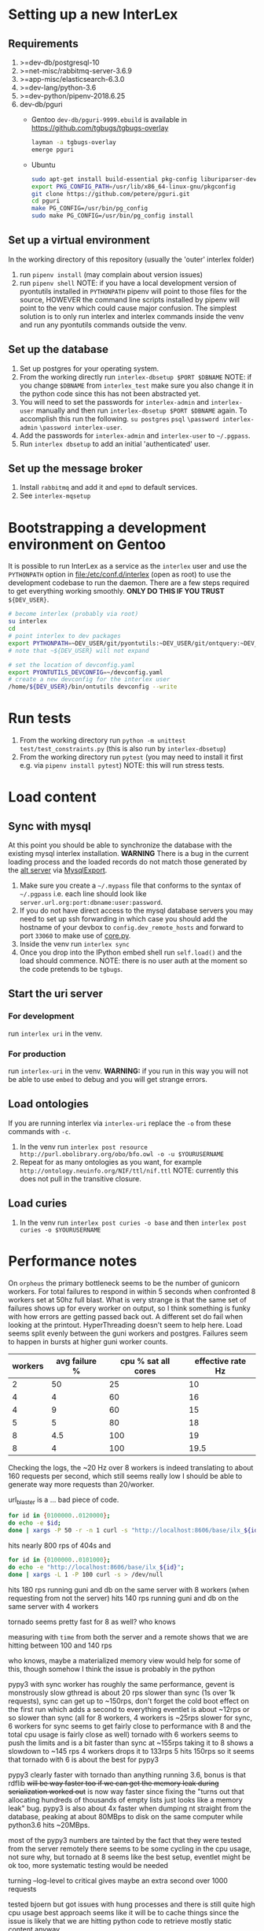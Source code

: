 * Setting up a new InterLex
** Requirements
   1. >=dev-db/postgresql-10
   2. >=net-misc/rabbitmq-server-3.6.9
   3. >=app-misc/elasticsearch-6.3.0
   4. >=dev-lang/python-3.6
   5. >=dev-python/pipenv-2018.6.25
   6. dev-db/pguri
      - Gentoo
        =dev-db/pguri-9999.ebuild= is available in [[https://github.com/tgbugs/tgbugs-overlay]]
        #+BEGIN_SRC bash
          layman -a tgbugs-overlay
          emerge pguri
        #+END_SRC
      - Ubuntu
        #+BEGIN_SRC bash
          sudo apt-get install build-essential pkg-config liburiparser-dev postgresql-server-dev-all
          export PKG_CONFIG_PATH=/usr/lib/x86_64-linux-gnu/pkgconfig
          git clone https://github.com/petere/pguri.git
          cd pguri
          make PG_CONFIG=/usr/bin/pg_config
          sudo make PG_CONFIG=/usr/bin/pg_config install
        #+END_SRC
** Set up a virtual environment
   In the working directory of this repository (usually the 'outer' interlex folder)
   1. run =pipenv install= (may complain about version issues)
   2. run =pipenv shell=
      NOTE: if you have a local development version of pyontutils installed
      in =PYTHONPATH= pipenv will point to those files for the source, HOWEVER
      the command line scripts installed by pipenv will point to the venv which
      could cause major confusion. The simplest solution is to only run interlex
      and interlex commands inside the venv and run any pyontutils commands outside
      the venv.
** Set up the database
   1. Set up postgres for your operating system.
   2. From the working directly run =interlex-dbsetup $PORT $DBNAME=
      NOTE: if you change =$DBNAME= from =interlex_test= make sure you also
      change it in the python code since this has not been abstracted yet.
   3. You will need to set the passwords for =interlex-admin= and =interlex-user= manually
      and then run =interlex-dbsetup $PORT $DBNAME= again. To accomplish this run the following.
      =su postgres= =psql= =\password interlex-admin= =\password interlex-user=.
   4. Add the passwords for =interlex-admin= and =interlex-user= to =~/.pgpass=.
   5. Run =interlex dbsetup= to add an initial 'authenticated' user.
** Set up the message broker
   1. Install =rabbitmq= and add it and =epmd= to default services.
   2. See =interlex-mqsetup=
* Bootstrapping a development environment on Gentoo
  It is possible to run InterLex as a service as the =interlex= user and
  use the =PYTHONPATH= option in [[file:/etc/conf.d/interlex]] (open as root)
  to use the development codebase to run the daemon. There are a few steps required
  to get everything working smoothly. *ONLY DO THIS IF YOU TRUST* =${DEV_USER}=.
  #+BEGIN_SRC bash
    # become interlex (probably via root)
    su interlex
    cd
    # point interlex to dev packages
    export PYTHONPATH=~DEV_USER/git/pyontutils:~DEV_USER/git/ontquery:~DEV_USER/git/interlex:~DEV_USER/git/pyontutils/ttlser:~DEV_USER/git/pyontutils/htmlfn:
    # note that ~${DEV_USER} will not expand

    # set the location of devconfig.yaml
    export PYONTUTILS_DEVCONFIG=~/devconfig.yaml
    # create a new devconfig for the interlex user
    /home/${DEV_USER}/bin/ontutils devconfig --write
  #+END_SRC
* Run tests
  1. From the working directory run
     =python -m unittest test/test_constraints.py=
     (this is also run by =interlex-dbsetup=)
  2. From the working directory run =pytest=
     (you may need to install it first e.g. via =pipenv install pytest=)
     NOTE: this will run stress tests.
* Load content
** Sync with mysql
   At this point you should be able to synchronize the database with the existing mysql interlex installation.
   *WARNING* There is a bug in the current loading process and the loaded records do not match those generated by
   the [[./../interlex/alt.py][alt server]] via [[./../interlex/dump.py][MysqlExport]].
   1. Make sure you create a =~/.mypass= file that conforms to the syntax of =~/.pgpass=
      i.e. each line should look like =server.url.org:port:dbname:user:password=.
   2. If you do not have direct access to the mysql database servers you may need to
      set up ssh forwarding in which case you should add the hostname of your devbox
      to =config.dev_remote_hosts= and forward to port =33060= to make use of [[https://github.com/tgbugs/interlex/blob/b458901a9abd2e3e36cd102caaf8e5c321a0e874/interlex/core.py#L528][core.py]].
   3. Inside the venv run =interlex sync=
   4. Once you drop into the IPython embed shell run =self.load()= and the load should commence.
      NOTE: there is no user auth at the moment so the code pretends to be =tgbugs=.
** Start the uri server
*** For development
    run =interlex uri= in the venv.
*** For production
    run =interlex-uri= in the venv.
    *WARNING:* if you run in this way you will not be able to use =embed= to debug and you will
    get strange errors.
** Load ontologies
   If you are running interlex via =interlex-uri= replace the =-o= from these commands with =-c=.
   1. In the venv run =interlex post resource http://purl.obolibrary.org/obo/bfo.owl -o -u $YOURUSERNAME=
   2. Repeat for as many ontologies as you want, for example =http://ontology.neuinfo.org/NIF/ttl/nif.ttl=
      NOTE: currently this does not pull in the transitive closure.
** Load curies
   1. In the venv run =interlex post curies -o base= and then =interlex post curies -o $YOURUSERNAME=
* Performance notes
  On =orpheus= the primary bottleneck seems to be the number of gunicorn workers.
  For total failures to respond in within 5 seconds when confronted 8 workers
  set at 50hz full blast. What is very strange is that the same set of failures
  shows up for every worker on output, so I think something is funky with how
  errors are getting passed back out. A different set do fail when looking at the
  printout. HyperThreading doesn't seem to help here. Load seems split evenly between
  the guni workers and postgres. Failures seem to happen in bursts at higher guni worker
  counts.
  | workers | avg failure % | cpu % sat all cores | effective rate Hz |
  |---------+---------------+---------------------+-------------------|
  |       2 |            50 |                  25 |                10 |
  |       4 |             4 |                  60 |                16 |
  |       4 |             9 |                  60 |                15 |
  |       5 |             5 |                  80 |                18 |
  |       8 |           4.5 |                 100 |                19 |
  |       8 |             4 |                 100 |              19.5 |
  
  Checking the logs, the ~20 Hz over 8 workers is indeed translating to about
  160 requests per second, which still seems really low I should be able to generate
  way more requests than 20/worker.
  
  url_blaster is a ... bad piece of code.
  
  #+BEGIN_SRC bash
    for id in {0100000..0120000};
    do echo -e $id;
    done | xargs -P 50 -r -n 1 curl -s "http://localhost:8606/base/ilx_${id}" > /dev/null
  #+END_SRC
  
  hits nearly 800 rps of 404s and

  #+BEGIN_SRC bash
    for id in {0100000..0101000};
    do echo -e "http://localhost:8606/base/ilx_${id}";
    done | xargs -L 1 -P 100 curl -s > /dev/null
  #+END_SRC
  
  hits 180 rps running guni and db on the same server with 8 workers
  (when requesting from not the server)
  hits 140 rps running guni and db on the same server with 4 workers
  
  tornado seems pretty fast for 8 as well? who knows
  
  measuring with =time= from both the server and a remote shows that
  we are hitting between 100 and 140 rps

  who knows, maybe a materialized memory view would help for some of this,
  though somehow I think the issue is probably in the python
  
  pypy3 with sync worker has roughly the same performance, gevent is monstrously slow
  gthread is about 20 rps slower than sync (1s over 1k requests), sync can get up to
  ~150rps, don't forget the cold boot effect on the first run which adds a second to everything
  eventlet is about ~12rps or so slower than sync
  (all for 8 workers, 4 workers is ~25rps slower for sync, 6 workers for sync seems
  to get fairly close to performance with 8 and the total cpu usage is fairly close as well)
  tornado with 6 workers seems to push the limits and is a bit faster than sync at ~155rps
  taking it to 8 shows a slowdown to ~145 rps 4 workers drops it to 133rps 5 hits 150rps
  so it seems that tornado with 6 is about the best for pypy3
  
  pypy3 clearly faster with tornado than anything running 3.6, bonus is that rdflib +will
  be way faster too if we can get the memory leak during serialization worked out+ is now
  way faster since fixing the "turns out that allocating hundreds of thousands of empty
  lists just looks like a memory leak" bug. pypy3 is also about 4x faster when dumping nt
  straight from the database, peaking at about 80MBps to disk on the same computer while
  python3.6 hits ~20MBps.

  most of the pypy3 numbers are tainted by the fact that they were tested from the server
  remotely there seems to be some cycling in the cpu usage, not sure why, but tornado at 8
  seems like the best setup, eventlet might be ok too, more systematic testing would be needed

  turning --log-level to critical gives maybe an extra second over 1000 requests

  tested bjoern but got issues with hung processes and there is still quite high cpu usage
  best approach seems like it will be to cache things since the issue is likely that we
  are hitting python code to retrieve mostly static content anyway
